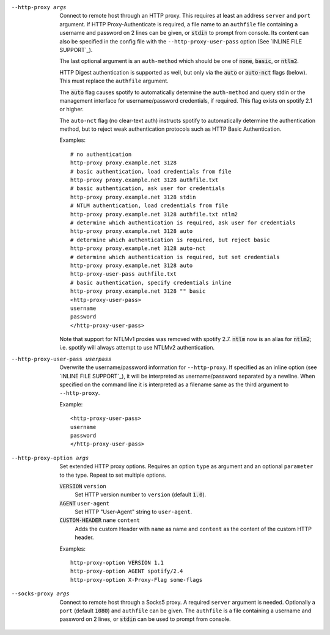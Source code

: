 --http-proxy args
  Connect to remote host through an HTTP proxy.  This requires at least an
  address ``server`` and ``port`` argument.  If HTTP Proxy-Authenticate
  is required, a file name to an ``authfile`` file containing a username
  and password on 2 lines can be given, or :code:`stdin` to prompt from
  console. Its content can also be specified in the config file with the
  ``--http-proxy-user-pass`` option (See `INLINE FILE SUPPORT`_).

  The last optional argument is an ``auth-method`` which should be one
  of :code:`none`, :code:`basic`, or :code:`ntlm2`.

  HTTP Digest authentication is supported as well, but only via the
  :code:`auto` or :code:`auto-nct` flags (below).  This must replace
  the ``authfile`` argument.

  The :code:`auto` flag causes spotify to automatically determine the
  ``auth-method`` and query stdin or the management interface for
  username/password credentials, if required. This flag exists on spotify
  2.1 or higher.

  The ``auto-nct`` flag (no clear-text auth) instructs spotify to
  automatically determine the authentication method, but to reject weak
  authentication protocols such as HTTP Basic Authentication.

  Examples:
  ::

     # no authentication
     http-proxy proxy.example.net 3128
     # basic authentication, load credentials from file
     http-proxy proxy.example.net 3128 authfile.txt
     # basic authentication, ask user for credentials
     http-proxy proxy.example.net 3128 stdin
     # NTLM authentication, load credentials from file
     http-proxy proxy.example.net 3128 authfile.txt ntlm2
     # determine which authentication is required, ask user for credentials
     http-proxy proxy.example.net 3128 auto
     # determine which authentication is required, but reject basic
     http-proxy proxy.example.net 3128 auto-nct
     # determine which authentication is required, but set credentials
     http-proxy proxy.example.net 3128 auto
     http-proxy-user-pass authfile.txt
     # basic authentication, specify credentials inline
     http-proxy proxy.example.net 3128 "" basic
     <http-proxy-user-pass>
     username
     password
     </http-proxy-user-pass>

  Note that support for NTLMv1 proxies was removed with spotify 2.7.
  :code:`ntlm` now is an alias for :code:`ntlm2`; i.e. spotify will always
  attempt to use NTLMv2 authentication.

--http-proxy-user-pass userpass
  Overwrite the username/password information for ``--http-proxy``. If specified
  as an inline option (see `INLINE FILE SUPPORT`_), it will be interpreted as
  username/password separated by a newline. When specified on the command line
  it is interpreted as a filename same as the third argument to ``--http-proxy``.

  Example::

    <http-proxy-user-pass>
    username
    password
    </http-proxy-user-pass>

--http-proxy-option args
  Set extended HTTP proxy options. Requires an option ``type`` as argument
  and an optional ``parameter`` to the type.  Repeat to set multiple
  options.

  :code:`VERSION` ``version``
      Set HTTP version number to ``version`` (default :code:`1.0`).

  :code:`AGENT` ``user-agent``
      Set HTTP "User-Agent" string to ``user-agent``.

  :code:`CUSTOM-HEADER` ``name`` ``content``
      Adds the custom Header with ``name`` as name and ``content`` as
      the content of the custom HTTP header.

  Examples:
  ::

     http-proxy-option VERSION 1.1
     http-proxy-option AGENT spotify/2.4
     http-proxy-option X-Proxy-Flag some-flags

--socks-proxy args
  Connect to remote host through a Socks5 proxy.  A required ``server``
  argument is needed.  Optionally a ``port`` (default :code:`1080`) and
  ``authfile`` can be given.  The ``authfile`` is a file containing a
  username and password on 2 lines, or :code:`stdin` can be used to
  prompt from console.
